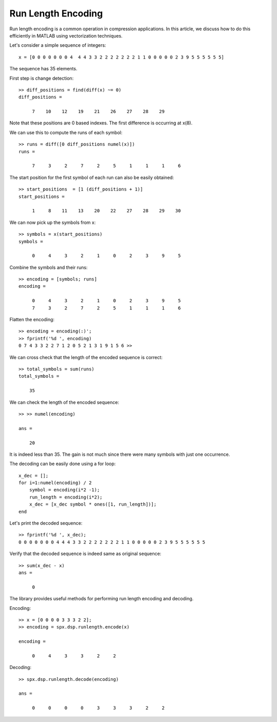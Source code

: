 Run Length Encoding
===========================

.. highlight:: matlab


Run length encoding is a common operation in
compression applications. In this article,
we discuss how to do this efficiently in MATLAB
using vectorization techniques.


Let's consider a simple sequence of integers::

    x = [0 0 0 0 0 0 0 4  4 4 3 3 2 2 2 2 2 2 2 1 1 0 0 0 0 0 2 3 9 5 5 5 5 5 5]

The sequence has 35 elements. 

First step is change detection::

    >> diff_positions = find(diff(x) ~= 0)
    diff_positions =

         7    10    12    19    21    26    27    28    29

Note that these positions are 0 based indexes. The
first difference is occurring at x(8).

We can use this to compute the runs of each symbol::

    >> runs = diff([0 diff_positions numel(x)])
    runs =

         7     3     2     7     2     5     1     1     1     6

The start position for the first symbol of each run
can also be easily obtained::


    >> start_positions  = [1 (diff_positions + 1)]
    start_positions =

         1     8    11    13    20    22    27    28    29    30

We can now pick up the symbols from x::

    >> symbols = x(start_positions)
    symbols =

         0     4     3     2     1     0     2     3     9     5

Combine the symbols and their runs::

    >> encoding = [symbols; runs]
    encoding =

         0     4     3     2     1     0     2     3     9     5
         7     3     2     7     2     5     1     1     1     6

Flatten the encoding::

    >> encoding = encoding(:)';
    >> fprintf('%d ', encoding)
    0 7 4 3 3 2 2 7 1 2 0 5 2 1 3 1 9 1 5 6 >> 


We can cross check that the length of the encoded sequence
is correct::

    >> total_symbols = sum(runs)
    total_symbols =

        35

We can check the length of the encoded sequence::

    >> >> numel(encoding)

    ans =

        20

It is indeed less than 35. The gain is not much
since there were many symbols with just one occurrence.


The decoding can be easily done using a for loop::

    x_dec = [];
    for i=1:numel(encoding) / 2
        symbol = encoding(i*2 -1);
        run_length = encoding(i*2);
        x_dec = [x_dec symbol * ones([1, run_length])];
    end

Let's print the decoded sequence::

    >> fprintf('%d ', x_dec);
    0 0 0 0 0 0 0 4 4 4 3 3 2 2 2 2 2 2 2 1 1 0 0 0 0 0 2 3 9 5 5 5 5 5 5 

Verify that the decoded sequence is indeed same as original
sequence::

    >> sum(x_dec - x)
    ans =

         0


The library provides useful methods for performing
run length encoding and decoding.

Encoding::

    >> x = [0 0 0 0 3 3 3 2 2];
    >> encoding = spx.dsp.runlength.encode(x)

    encoding =

         0     4     3     3     2     2
    
Decoding::

    >> spx.dsp.runlength.decode(encoding)

    ans =

         0     0     0     0     3     3     3     2     2

